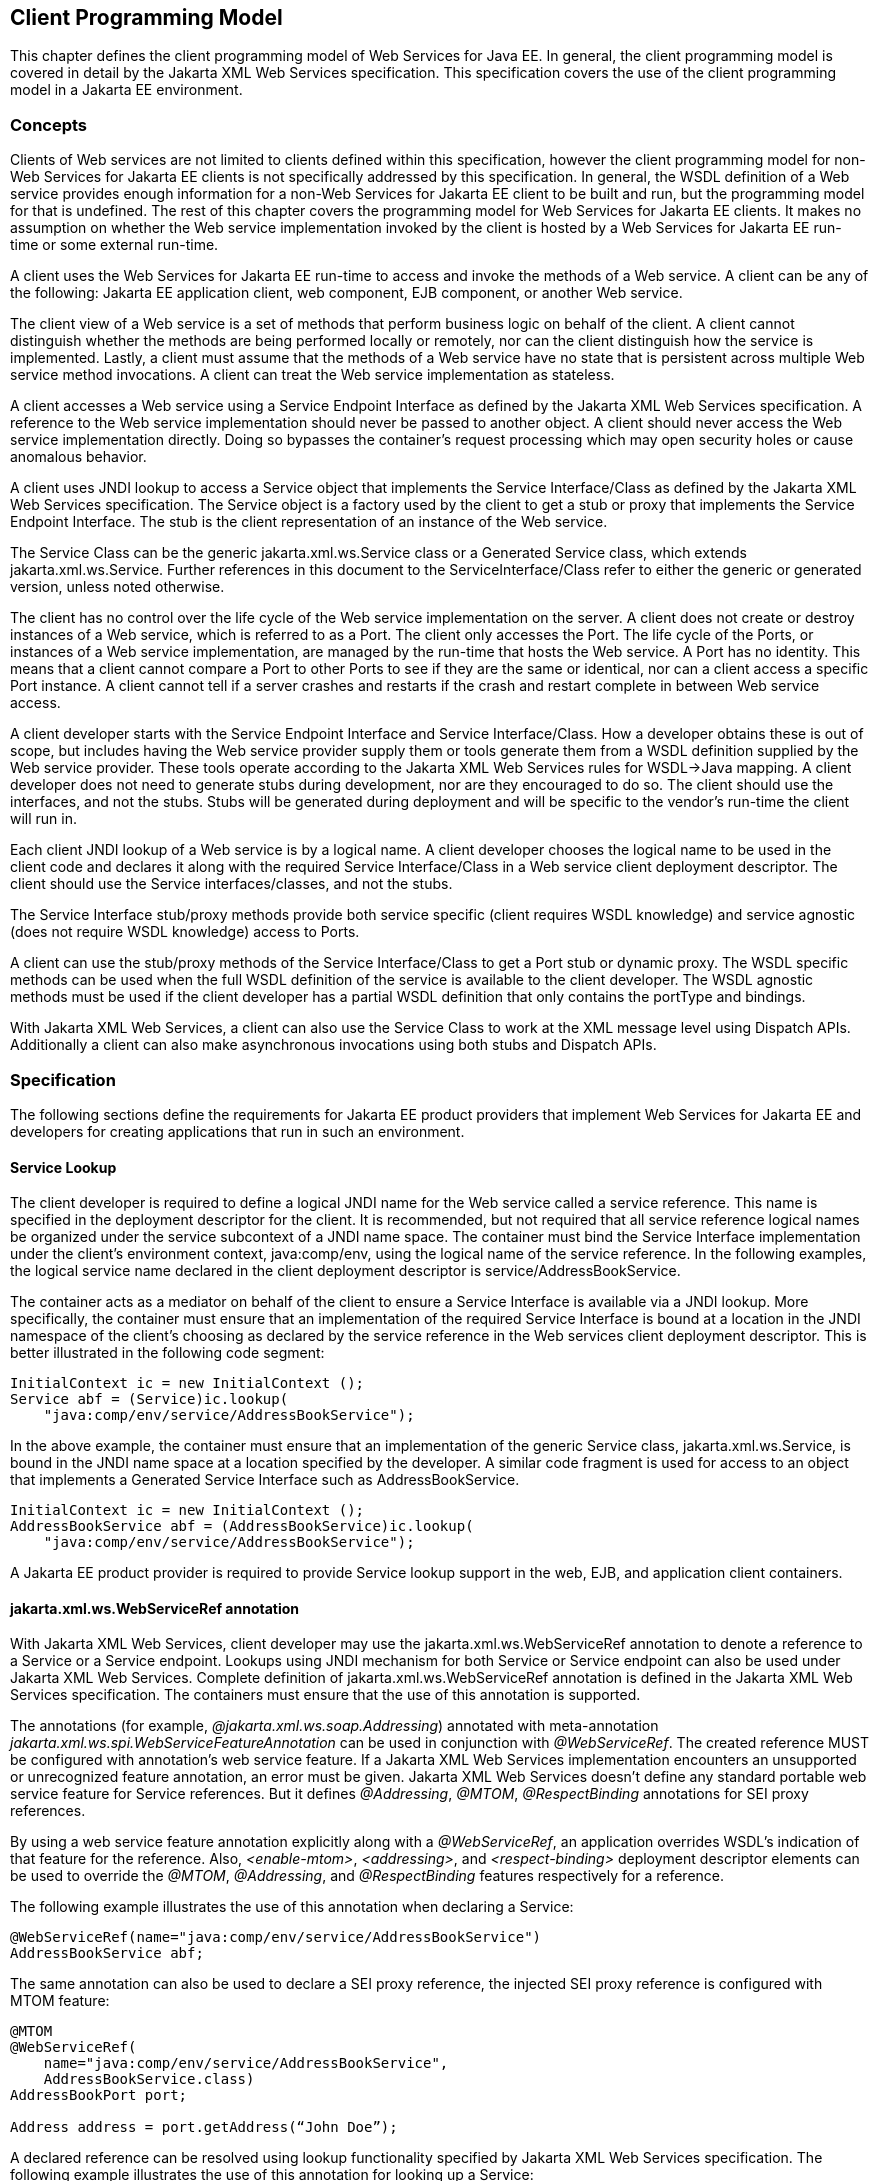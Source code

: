 [#anchor-13]
== Client Programming Model

This chapter defines the client programming model of Web Services for
Java EE. In general, the client programming model is covered in detail
by the Jakarta XML Web Services specification. This specification covers the
use of the client programming model in a Jakarta EE environment.

[#anchor-19]
=== Concepts

Clients of Web services are not limited to clients defined within this
specification, however the client programming model for non-Web Services
for Jakarta EE clients is not specifically addressed by this specification.
In general, the WSDL definition of a Web service provides enough
information for a non-Web Services for Jakarta EE client to be built and
run, but the programming model for that is undefined. The rest of this
chapter covers the programming model for Web Services for Jakarta EE
clients. It makes no assumption on whether the Web service
implementation invoked by the client is hosted by a Web Services for
Jakarta EE run-time or some external run-time.

A client uses the Web Services for Jakarta EE run-time to access and invoke
the methods of a Web service. A client can be any of the following: Jakarta
EE application client, web component, EJB component, or another Web
service.

The client view of a Web service is a set of methods that perform
business logic on behalf of the client. A client cannot distinguish
whether the methods are being performed locally or remotely, nor can the
client distinguish how the service is implemented. Lastly, a client must
assume that the methods of a Web service have no state that is
persistent across multiple Web service method invocations. A client can
treat the Web service implementation as stateless.

A client accesses a Web service using a Service Endpoint Interface as
defined by the Jakarta XML Web Services specification. A reference to the
Web service implementation should never be passed to another object. A
client should never access the Web service implementation directly.
Doing so bypasses the container’s request processing which may open
security holes or cause anomalous behavior.

A client uses JNDI lookup to access a Service object that implements the
Service Interface/Class as defined by the Jakarta XML Web Services
specification. The Service object is a factory used by the client to get
a stub or proxy that implements the Service Endpoint Interface. The stub
is the client representation of an instance of the Web service.

The Service Class can be the generic jakarta.xml.ws.Service class or a Generated
Service class, which extends jakarta.xml.ws.Service. Further references in this
document to the ServiceInterface/Class refer to either the generic or generated
version, unless noted otherwise.

The client has no control over the life cycle of the Web service
implementation on the server. A client does not create or destroy
instances of a Web service, which is referred to as a Port. The client
only accesses the Port. The life cycle of the Ports, or instances of a
Web service implementation, are managed by the run-time that hosts the
Web service. A Port has no identity. This means that a client cannot
compare a Port to other Ports to see if they are the same or identical,
nor can a client access a specific Port instance. A client cannot tell
if a server crashes and restarts if the crash and restart complete in
between Web service access.

A client developer starts with the Service Endpoint Interface and
Service Interface/Class. How a developer obtains these is out of scope,
but includes having the Web service provider supply them or tools
generate them from a WSDL definition supplied by the Web service
provider. These tools operate according to the Jakarta XML Web Services
rules for WSDL->Java mapping. A client developer does not need to generate
stubs during development, nor are they encouraged to do so. The client
should use the interfaces, and not the stubs. Stubs will be generated
during deployment and will be specific to the vendor’s run-time the
client will run in.

Each client JNDI lookup of a Web service is by a logical name. A client
developer chooses the logical name to be used in the client code and
declares it along with the required Service Interface/Class in a Web
service client deployment descriptor. The client should use the Service
interfaces/classes, and not the stubs.

The Service Interface stub/proxy methods provide both service specific
(client requires WSDL knowledge) and service agnostic (does not require
WSDL knowledge) access to Ports.

A client can use the stub/proxy methods of the Service Interface/Class
to get a Port stub or dynamic proxy. The WSDL specific methods can be
used when the full WSDL definition of the service is available to the
client developer. The WSDL agnostic methods must be used if the client
developer has a partial WSDL definition that only contains the
portType and bindings.

With Jakarta XML Web Services, a client can also use the Service Class to work
at the XML message level using Dispatch APIs. Additionally a client can also
make asynchronous invocations using both stubs and Dispatch APIs.

=== Specification

The following sections define the requirements for Jakarta EE product
providers that implement Web Services for Jakarta EE and developers for
creating applications that run in such an environment.

[#anchor-26]
==== Service Lookup

The client developer is required to define a logical JNDI name for the
Web service called a service reference. This name is specified in the
deployment descriptor for the client. It is recommended, but not
required that all service reference logical names be organized under the
service subcontext of a JNDI name space. The container must bind the
Service Interface implementation under the client’s environment context,
java:comp/env, using the logical name of the service reference. In the
following examples, the logical service name declared in the client
deployment descriptor is service/AddressBookService.

The container acts as a mediator on behalf of the client to ensure a
Service Interface is available via a JNDI lookup. More specifically, the
container must ensure that an implementation of the required Service
Interface is bound at a location in the JNDI namespace of the client’s
choosing as declared by the service reference in the Web services client
deployment descriptor. This is better illustrated in the following code
segment:

[source, java]
----
InitialContext ic = new InitialContext ();
Service abf = (Service)ic.lookup(
    "java:comp/env/service/AddressBookService");
----

In the above example, the container must ensure that an implementation
of the generic Service class, jakarta.xml.ws.Service, is bound in the
JNDI name space at a location specified by the developer. A similar code
fragment is used for access to an object that implements a Generated Service
Interface such as AddressBookService.

[source, java]
----
InitialContext ic = new InitialContext ();
AddressBookService abf = (AddressBookService)ic.lookup(
    "java:comp/env/service/AddressBookService");
----

A Jakarta EE product provider is required to provide Service lookup support
in the web, EJB, and application client containers.

==== jakarta.xml.ws.WebServiceRef annotation

With Jakarta XML Web Services, client developer may use the 
jakarta.xml.ws.WebServiceRef annotation to denote a reference to a Service
or a Service endpoint. Lookups using JNDI mechanism for both Service or
Service endpoint can also be used under Jakarta XML Web Services. Complete
definition of jakarta.xml.ws.WebServiceRef annotation is defined in the
Jakarta XML Web Services specification. The containers must ensure that the
use of this annotation is supported.

The annotations (for example, _@jakarta.xml.ws.soap.Addressing_) annotated
with meta-annotation _jakarta.xml.ws.spi.WebServiceFeatureAnnotation_ can
be used in conjunction with _@WebServiceRef_. The created reference MUST
be configured with annotation's web service feature. If a Jakarta XML Web
Services implementation encounters an unsupported or unrecognized feature
annotation, an error must be given. Jakarta XML Web Services doesn't define
any standard portable web service feature for Service references. But it
defines _@Addressing_, _@MTOM_, _@RespectBinding_ annotations for SEI proxy
references.

By using a web service feature annotation explicitly along with a
_@WebServiceRef_, an application overrides WSDL's indication of that
feature for the reference. Also, _<enable-mtom>_, _<addressing>_, and
_<respect-binding>_ deployment descriptor elements can be used to
override the _@MTOM_, _@Addressing_, and _@RespectBinding_ features
respectively for a reference.

The following example illustrates the use of this annotation when
declaring a Service:

[source, java]
----
@WebServiceRef(name="java:comp/env/service/AddressBookService")
AddressBookService abf;
----

The same annotation can also be used to declare a SEI proxy reference,
the injected SEI proxy reference is configured with MTOM feature:

[source, java]
----
@MTOM
@WebServiceRef(
    name="java:comp/env/service/AddressBookService",
    AddressBookService.class)
AddressBookPort port;

Address address = port.getAddress(“John Doe”);
----

A declared reference can be resolved using lookup functionality
specified by Jakarta XML Web Services specification. The following example
illustrates the use of this annotation for looking up a Service:

[source, java]
----
@WebServiceRef(lookup="java:comp/env/service/AddressBookService")
AddressBookService other;
----

jakarta.jws.HandlerChain annotation can be used with this annotation to
specify handlers on these client side references. More information on
the HandlerChain annotation can be found in Jakarta Web Services Metadata
specification and also in <<Handlers.adoc#anchor-58, Chapter 6>> of this specification.

If wsdlLocation attribute of WebServiceRef annotation is specified, it
is always relative to the root of the module. HTTP URL can also be
specified here. The <wsdl-file> element in client deployment descriptor
(section 7.2) always overrides the wsdlLocation specified in the
annotation. If there is no <wsdl-file> element or wsdlLocation specified
in the annotation, then the wsdlLocation attribute of @WebServiceClient
annotation on the generated Service class needs to be consulted.
(section 7.5 of Jakarta XML Web Services specification).

For co-located clients (where the client and the server are in the same
Jakarta EE application unit) with generated Service class, the location of
the final WSDL document is resolved by comparing the Service name on the
@WebServiceClient annotation on the the generated Service to the Service
names of all the deployed port components in the Jakarta EE application
unit. This default behavior can be overridden using the
<port-component-link> deployment descriptor element. Refer to client
deployment descriptor schema 
<<DeploymentDescriptors.adoc#section725,Section 7.2.5>>.

If the name attribute is not specified in this annotation then default
naming rules apply as specified in the Jakarta EE specification.

The following table summarizes the relationship between the deployment
descriptors for <service-ref> and member attributes of this annotation.

[[table1]]
[cols="2,1", options="header"]
|===
|Deployment Descriptor elements | jakarta.xml.ws.WebServiceRef annotation
|<service-ref> |One per @WebServiceRef annotation

|<service-ref>/<service-ref-name> |@WebServiceRef.name

|<service-ref>/<wsdl-file> |@WebServiceRef.wsdlLocation

|<service-ref>/<service-interface> a|
@WebServiceRef.type when @WebServiceRef.value is not specified. In other
words the annotation is used to declare a Service.

OR

@WebServiceRef.value when @WebServiceRef.type is a Service
Endpoint.class

The type attribute is implied when this annotation is used on a field.
Similar to @Resource annotation in Jakarta Annotations

|<service-ref>/<port-component-ref>/<service-endpoint-interface>
|@WebServiceRef.type when @WebServiceRef.value is a Service class.

|<service-ref>/<port-component-ref>/<port-component-link> |Default
mechanism used for co-located case. The deployment descriptor is used
only for overriding the default behavior.

|<service-ref>/<service-ref-type> |@WebServiceRef.type

|<service-ref>/<mapped-name> |@WebServiceRef.mappedName

|<service-ref>/<lookup-name> |@WebServiceRef.lookup
|===

* Table 1 Relationship between the deployment descriptor elements and
jakarta.xml.ws.WebServiceRef annotation

@WebServiceRef reference instances are not guaranteed to be thread safe.
If the instances are accessed by multiple threads, usual synchronization
techniques can be used to support multiple threads.

For declaring multiple references to Web services on a single class
jakarta.xml.ws.WebServiceRefs annotation may be used. Complete definition
of jakarta.xml.ws.WebServiceRefs annotation is defined in section 7.10 of
Jakarta XML Web Services specification. The containers must ensure that the
use of this annotation is supported.

==== Port Lookup

With Jakarta XML Web Services, the client developer can also use JNDI lookups
for a Port. This is analogous to using the jakarta.xml.ws.WebServiceRef
annotation for Service endpoint. The client side deployment descriptor has
been modified to introduce a new optional element <service-ref-type> that
declares the type of <service-ref> returned when a dependency injection
or JNDI lookup is done. If this element is not specified in the
deployment descriptor, then the type of <service-ref> is always a
Service class or a generated Service class.

A Jakarta EE product provider is required to provide Port lookup support in
the web, EJB, and application client containers.

==== Service API

The Service API is used by a client to get a stub or dynamic proxy for a Port.
A container provider is required to support all methods of the Service
interface/class.

A client developer must declare the Service Interface/Class type used by
the application in the client deployment descriptor. The Service
Interface/Class represents the deployed WSDL of a service.

[#anchor-29]
===== Stub/proxy access

The client may use the following Service class methods to
obtain a proxy for a Web service:

[source, java]
----
<T> T getPort(QName portName,
              Class<T> serviceEndpointInterface);
<T> T getPort(java.lang.Class<T> serviceEndpointInterface);
<T> T getPort(Class<T> serviceEndpointInterface,
              WebServiceFeature... features);
<T> T getPort(EndpointReference endpointReference,
              Class<T> serviceEndpointInterface,
              WebServiceFeature... features);
<T> T getPort(QName portName,
              Class<T> serviceEndpointInterface,
              WebServiceFeature... features);
----

The client may also use the additional methods of the Generated Service
Interface/Class to obtain a static stub or dynamic proxy for a Web
service.

The container must provide at least one of static stub or dynamic proxy
support for these methods as described in <<anchor-30,section 4.2.5>>. The
container must ensure the stub or dynamic proxy is fully configured for use
by the client, before it is returned to the client. The deployment time
choice of whether a stub or dynamic proxy is returned by the getPort or
get<port name> methods is out of the scope of this specification. Container
providers are free to offer either one or both.

The container provider must provide Port resolution for the
getPort(java.lang.Class serviceEndpointInterface) method. This is useful
for resolving multiple WSDL ports that use the same binding or when
ports are unknown at development time. A client must declare its
dependency on container Port resolution for a Service Endpoint Interface
in the client deployment descriptor. If a dependency for resolving the
interface argument to a port is not declared in the client deployment
descriptor, the container may provide a default resolution capability or
throw a ServiceException.

===== Service Factory

Two static factory methods Service.create(QName serviceName) and
Service.create(URL wsdlLocation, QName serviceName) for creating Service
instances rely on specific implementations of ServiceDelegate Class in any
Jakarta XML Web Services compliant implementation. The use of these static
methods is not recommended in a Web Services for Jakarta EE product. A Web
Services for Jakarta EE client must obtain a Service Interface/Class using
JNDI lookup as described in <<anchor-26, section 4.2.1>>. Container providers
are not required to support managed Service instances created using these
methods.

[#anchor-31]
===== Service method use with full WSDL

A client developer may use all methods of the Service Interface or class if a
full WSDL description is declared in the client deployment descriptor.  A
mapping file is not required because all of the data binding in Jakarta XML
Web Services is done according to the Jakarta XML Binding specification. The
port address location attribute of a port using a SOAP/HTTP binding must begin
with "http:" or "https:".

If a client developer uses the getPort(SEI) method of a Service
Interface/Class and the WSDL supports multiple ports the SEI could be
bound to, the developer can indicate to a deployer a binding order
preference by ordering the ports in the service-ref’s WSDL document.

[#anchor-32]
===== Service method use with partial WSDL

A client developer may use the following methods of the
Service class:

[source, java]
----
<T> T getPort(java.lang.Class<T> serviceEndpointInterface);
javax.xml.namespace.QName getServiceName();
java.util.Iterator<javax.xml.namespace.QName> getPorts();
java.net.URL getWSDLDocumentLocation();
<T> Dispatch<T> createDispatch(javax.xml.namespace.QName portName,
                               java.lang.Class<T> type,
                               Service.Mode mode);
Dispatch<java.lang.Object> createDispatch(QName portName,
                                          JAXBContext context,
                                          Service.Mode mode);
java.util.concurrent.Executor getExecutor();
void setExecutor(java.util.concurrent.Executor executor);
<T> Dispatch<T> createDispatch(QName portName,
                               Class<T> type,
                               Service.Mode mode,
                               WebServiceFeature... features);
Dispatch<Object> createDispatch(QName portName,
                                JAXBContext context,
                                Service.Mode mode,
                                WebServiceFeature... features);
<T> Dispatch<T> createDispatch(EndpointReference endpointReference,
                               Class<T> type,
                               Service.Mode mode,
                               WebServiceFeature... features);
Dispatch<Object> createDispatch(EndpointReference endpointReference,
                                JAXBContext context,
                                Service.Mode mode,
                                WebServiceFeature... features);
----

A partial WSDL definition is defined as a fully specified WSDL document
which contains no service or port elements. A mapping file is not required
and ignored if specified, because all of the data binding in Jakarta XML Web
Services is done according to the Jakarta XML Binding specification.

Use of other methods of the Service Interface/Class is not recommended
when a developer specifies a partial WSDL definition. The behavior of
the other methods is unspecified.

The container must provide access to all SEIs declared by the
port-component-ref elements of the service-ref through the getPort(SEI)
method.

===== Service method use with no WSDL

A client developer may use the following methods of the
Service class if no WSDL definition is specified in the client
deployment descriptor:

[source, java]
----
<T> Dispatch<T> createDispatch(javax.xml.namespace.QName portName,
                               java.lang.Class<T> type,
                               Service.Mode mode);
Dispatch<java.lang.Object> createDispatch(QName portName,
                                          JAXBContext context,
                                          Service.Mode mode);
java.util.concurrent.Executor getExecutor();
void setExecutor(java.util.concurrent.Executor executor);
<T> Dispatch<T> createDispatch(QName portName,
                               Class<T> type,
                               Service.Mode mode,
                               WebServiceFeature... features)
Dispatch<Object> createDispatch(QName portName,
                                JAXBContext context,
                                Service.Mode mode,
                                WebServiceFeature... features)
<T> Dispatch<T> createDispatch(EndpointReference endpointReference,
                               Class<T> type,
                               Service.Mode mode,
                               WebServiceFeature... features)
Dispatch<Object> createDispatch(EndpointReference endpointReference,
                                JAXBContext context,
                                Service.Mode mode,
                                WebServiceFeature... features)
----

Use of other methods of the Service Interface or class is not
recommended. Their behavior is unspecified.

===== Service Interface method behavior

The following table summarizes the behavior of the methods of the
Service Interface under various deployment configurations.

[[table2]]
[cols=",,,", options="header"]
|===
|Method |Full WSDL |Partial WSDL |No WSDL
|void addPort(QName portName, URI bindingId, String endpointAddress)
|Normal |Normal |Normal

|<T> Dispatch <T> createDispatch(QName portName, Class<T> type,
Service.Mode mode) |Normal |Normal |Normal

|Dispatch <T> createDispatch(QName portName, JAXBContext context,
Service.Mode mode) |Normal |Normal |Normal

|Executor getExecutor() |Normal |Normal |Normal

|void setExecutor(Executor executor) |Normal |Normal |Normal

|HandlerResolver getHandlerResolver() |Normal |Normal |Normal

|<T> T getPort(Class<T> SEI) |Normal |Normal |Unspecified

|<T> T getPort(QName port, Class<T> SEI) |Normal |Unspecified
|Unspecified

|Iterator getPorts() |Bound ports |Bound ports |Unspecified

|QName getServiceName() |Bound service name |Bound service name
|Unspecified

|void setHandlerResolver(HandlerResolver handlerResolver) |Normal
|Normal |Normal

|URL getWSDLDocumentLocation() |Bound WSDL location |Bound WSDL location
|Unspecified

|Dispatch<Object> createDispatch(EndpointReference epr, +
Class<T> type, Service.Mode mode, WebServiceFeature... features) |Normal
|Normal |Normal

|<T> Dispatch<T> createDispatch (EndpointReference epr, JAXBContext
context, Service.Mode mode, +
WebServiceFeature... features) |Normal |Normal |Normal

|<T> Dispatch<T> createDispatch(QName portName, java.lang.Class<T> type,
Service.Mode mode) |Normal |Normal |Normal

|<T> Dispatch<T> createDispatch(QName portName, JAXBContext context,
Service.Mode mode, +
WebServiceFeature ... features) |Normal |Normal |Normal

|<T>T getPort(Class<T> SEI, +
WebServiceFeature ... features) |Normal |Normal |Unspecified

|<T>T getPort(EndpointReference epr, Class<T> SEI, WebServiceFeature ...
features) |Normal |Unspecified |Unspecified

|<T> T getPort(QName portName, Class<T> SEI, WebServiceFeature ...
features) |Normal |Unspecified |Unspecified
|===

* Table 2 Service class method behavior with Jakarta XML Web Services

[#anchor-30]
==== Port Stub and Dynamic Proxy

The following sections define the requirements for implementing and
using static Stubs and Dynamic Proxies.

===== Identity

The Port Stub and Dynamic Proxy are a client’s representation of a Web
service. The Port that a stub or proxy communicates with has no identity
within the client view. The equals() method cannot be used to compare
two stubs or proxy instances to determine if they represent the same
Port. The results of the equals(), hash(), and toString() methods for a
stub are unspecified. There is no way for the client to ensure that a
Port Stub or Dynamic Proxy will access a particular Port instance
or the same Port instance for multiple invocations.

===== Type narrowing

Proxy classes are not Remote Objects. Hence the use of
PortableRemoteObject.narrow(…) is not required.

[#anchor-34]
==== Jakarta XML Web Services Properties

The Jakarta EE container environment provides a broader set of operational
characteristics and constraints for supporting the Stub/proxy properties
defined within Jakarta XML Web Services. While support of standard properties
for Stub objects is required, their use may not work in all cases in a Jakarta
EE environment.

The following Jakarta XML Web Services properties are not recommended for use
in a managed context defined by this specification:

* jakarta.xml.ws.security.auth.username
* jakarta.xml.ws.security.auth.password

===== Required properties

A container provider is required to support the
jakarta.xml.ws.service.endpoint.address property to allow
components to dynamically redirect a Stub/proxy to a different URI.

==== Jakarta XML Web Services Dispatch APIs

Client developers may use jakarta.xml.ws.Dispatch APIs defined in Jakarta XML
Web Services specification. This is a low level API that requires clients to
construct messages or message payloads as XML and requires an intimate
knowledge of the desired message or payload structure. This is useful in
those situations where the client wants to operate at the XML message
level.

An instance of jakarta.xml.ws.Dispatch can be obtained by invoking any one
of the two createDispatch(...) methods on a Service interface. Details
on Dispatch API's and its usage can be referenced at section 4.3 of the
Jakarta XML Web Services specification.

==== Jakarta XML Web Services Asynchronous Operations

Client developer may use asynchronous invocations as defined by the
Jakarta XML Web Services specification. This supports asynchronous invocations
through generated asynchronous methods on the Service Endpoint Interface
(section 2.3.4 of Jakarta XML Web Services specification) and
jakarta.xml.ws.Dispatch (section 4.3.3 of Jakarta XML Web Services specification)
interface. There are two forms of asynchronous invocations in Jakarta XML Web
Services – Polling and Callback.

===== Polling

Client asynchronous polling invocations must be supported by components
running in Servlet container, EJB container and Application Client
container, since any of these components can act as Jakarta XML Web Services
clients. Client developers can either use the Service Endpoint Interface or
jakarta.xml.ws.Dispatch to make asynchronous polling invocations. The
usage must meet the requirements defined in section 2.3.4 of Jakarta XML Web
Services specification for Service Endpoint Interface or section 4.3.3 of
Jakarta XML Web Services specification for jakarta.xml.ws.Dispatch interface.

===== Callback

Client asynchronous callback invocations should only be supported by
components running in EJB, Servlet container and Application Client
container. Client developers can either use the Service Endpoint
Interface or jakarta.xml.ws.Dispatch to implement asynchronous callback
invocations. The callback handler must implement
jakarta.xml.ws.AsyncHandler interface. The usage should meet the
requirements defined in section 2.3.4 of Jakarta XML Web Services specification
for Service Endpoint Interface or section 4.3.3 of Jakarta XML Web Services
specification for jakarta.xml.ws.Dispatch interface.

It will be the container implementers responsibility to insure that the
client developer has access to java:comp/env JNDI context for that
component in the callback handler's handleResponse(...) method. The
following operations are allowed from within the callback handler:

* JNDI access to java:comp/env
* Resource manager access
* Enterprise bean access

The container implementer is also responsible for ensuring that the
context class loader used for the execution of handleResponse() method
matches the classloader of the component that made the invokeAsync()
call.

Lifecycle of the callback handler is undefined.

It is recommended that the developer use a new instance of the callback
handler for each invokeAsync() call to avoid any multi-threading issues.

The behavior of the execution of the callback handler is undefined if
the module defining the handler, is undeployed before it is invoked.

Dependency injection is not supported for the callback handler classes.
Programmatic JNDI lookups must be used for getting access to any of the
resources.

If no propagated identity is provided for invoking the callback handler,
then the handler executes under unauthenticated identity as defined by
the container.

The handleResponse() method of the jakarta.xml.ws.AsyncHandler executes in
an unspecified transaction context. If the handleResponse() method of
the callback handler creates a transaction using the Jakarta Transactions
UserTransaction interface then this transaction must be committed or
rollbacked before the return of handleResponse() method.

Requirements for asynchronous callback invocations in the EJB container:

* EJB instance cannot be passed as a callback handler instance. User's
handler implementation must be a separate class from the Bean class.

* The developer should not attempt to cache the EJBContext of the Bean
in the handler. The behavior is undefined if the cached EJBContext is
accessed from within the handler.
* The developer should not attempt to cache the Bean instance itself in
the Handler. The behavior is undefined if the cached Bean is accessed
from within the Handler.

Requirements for asynchronous callback invocations in the Servlet
container:

* Servlet instance cannot be passed as a callback handler instance.
User's handler implementation is a separate class from the Servlet
class.

* The developer should not attempt to cache the Servlet instance itself
in the callback handler. The behavior is undefined if the cached Servlet
is accessed from within the handler.
* It is recommended that the developer not cache the HttpSession and
HttpRequest objects from the Servlet in the callback handler.

==== JAX-RPC and Jakarta XML Web Services Interoperability

Interoperability between a JAX-RPC client and Jakarta XML Web Services
endpoint (or vice-versa) is governed by the requirements defined by the
WS-I Basic Profile 1.0. As long as both the client and the server adhere
to these requirements, they should be able to interoperate.

==== MTOM/XOP support

Jakarta XML Web Services compliant implementations are required to support
MTOM (Message Transmission Optimization Mechanism)/XOP (XML-binary Optimized
Packaging) specifications from W3C. Refer to sections 6.5.2, 7.14.2, and
10.4.1.1 of Jakarta XML Web Services specification. Support for SOAP MTOM/XOP
mechanism for optimizing transmission of binary data types is provided by
Jakarta XML Binding which is the data binding for Jakarta XML Web Services.
Jakarta XML Web Services provides the MIME processing required to enable 
Jakarta XML Binding to serialize and deserialize MIME based MTOM/XOP packages.

SOAP MTOM/XOP mechanism on the client can be enabled or disabled by any
one of the following ways:

* Programmatically passing MTOMFeature for a Service method that creates
a SEI proxy or a Dispatch instance.

* Using <port-component-ref>/<enable-mtom> deployment descriptor element
for a corresponding SEI proxy instance.
* Using @MTOM with a @WebServiceRef that creates a SEI proxy instance.

Deployment descriptor mtom elements override the @MTOM annotation for a
corresponding SEI instance.

Table : Relationship between deployment descriptor elements and @MTOM

[cols="2,1", options="header"]
|===
|Deployment Descriptor elements |@MTOM
|<service-ref>/<port-component-ref>/<enable-mtom> |@MTOM.enabled
|<service-ref>/<port-component-ref>/<mtom-threshold> |@MTOM.threshold
|===

==== Packaging

The developer is responsible for packaging, either by containment or
reference (i.e. by using the MANIFEST ClassPath to refer to other JAR
files that contain the required classes), the class files for each Web
service including the: Service Endpoint Interface classes, Generated
Service Interface class (if used), and their dependent classes. The
following files must also be packaged in the module: WSDL files and a Web 
services client deployment descriptor (not required if annotations are used)
in a Jakarta EE module. The location of the Web services client deployment
descriptor in the module is module specific. WSDL files are located
relative to the root of the module and are typically located in the wsdl
directory that is co-located with the module deployment descriptor or a
subdirectory of it. The developer must not package generated stubs.

Jakarta XML Web Services requires support for a OASIS XML Catalogs 1.1
specification to be used when resolving any Web service document that is
part of the description of a Web service, specifically WSDL and XML Schema
documents. Refer to section 4.4 of Jakarta XML Web Services specification. The
catalog file jax-ws-catalog.xml must be co-located with the module deployment
descriptor (WEB-INF/jax-ws-catalog.xml for web modules and
META-INF/jax-ws-catalog.xml for the rest).

==== Web Services Addressing Support

Jakarta XML Web Services clients are required to support Web Services
Addressing 1.0 - Core, Web Services Addressing 1.0 - Soap Binding, and Web
Services Addressing 1.0 - Metadata.

Web Service Addressing requirements for a client can be specified by any
one of the following ways:

* Using <port-component-ref>/<addressing> deployment descriptor element
for the corresponding client
* Using @Addressing annotation with the @WebServiceRef of the client
* If the service uses WSDL description, the addressing requirements can
be got from the WSDL as per the WS-Addressing 1.0 - Metadata
specification.

The above order also defines a precedence order for the addressing
requirements. For example, the addressing requirements specified by the
@Addressing are overridden by the same from a corresponding
<port-component-ref>/<addressing> deployment descriptor element.

Table : Relationship between deployment descriptor elements and
@Addressing

[cols="2,1", options="header"]
|===
|Deployment Descriptor elements |@Addressing
|<service-ref>/<port-component-ref>/<addressing>/<enabled>
|@Addressing.enabled

|<service-ref>/<port-component-ref>/<addressing>/<required>
|@Addressing.required

|<service-ref>/<port-component-ref>/<addressing>/<responses>
|@Addressing.responses
|===

Jakarta XML Web Services specifies an abstract jakarta.xml.ws.EndpointReference
that represents a remote reference to a web service endpoint.
jakarta.xml.ws.addressing.W3CEndpointReference class is a concrete
EndpointReference implementation for WS-Addressing 1.0 - Core addressing
version. Client applications can use an EndpointReference to get a port
for an SEI using the getPort methods on jakarta.xml.ws.Service class. Also
these EndpointReference objects can appear as SEI method parameters or
return type and can be passed across the applications.

A port's EndpointReference can be got using its
jakarta.xml.ws.BindingProvider's getEndpointReference method.
Occasionally, it is necessary for one application component to create an
EndpointReference for another web service endpoint. The
W3CEndpointReferenceBuilder class provides a standard API for creating
W3CEndpointReference instances for web service endpoints. When creating
a W3CEndpointReference for an endpoint published by the same Jakarta EE
application, a Jakarta XML Web Services runtime must fill the address (if
not set by the application) of the endpoint using its service and port names.

==== Respect Binding Support

The jakarta.xml.ws.RespectBinding annotation or its corresponding
jakarta.xml.ws.RespectBindingFeature web service feature is used to
control whether a Jakarta XML Web Services implementation must respect/honor
the contents of the wsdl:binding in the WSDL that is associated with the
service. See 6.5.3 and 7.14.3 sections in the Jakarta XML Web Services
specification.

RespectBinding web service feature on the client can be enabled or
disabled by any one of the following ways:

* Programmatically passing RespectBindingFeature for a Service method
that creates a SEI proxy or a Dispatch instance.
* Using <port-component-ref>/<respect-binding> deployment descriptor
element for a corresponding SEI proxy instance.
* Using @RespectBinding with a @WebServiceRef that creates a SEI proxy
instance.

Deployment descriptor <respect-binding> element overrides the
@RespectBinding annotation for a corresponding SEI instance.

Table : Relationship between deployment descriptor elements and
@RespectBinding

[cols="2,1", options="header"]
|===
|Deployment Descriptor elements |@RespectBinding
|<service-ref>/<port-component-ref>/<respect-binding>/<enabled>
|@RespectBinding.enabled
|===
